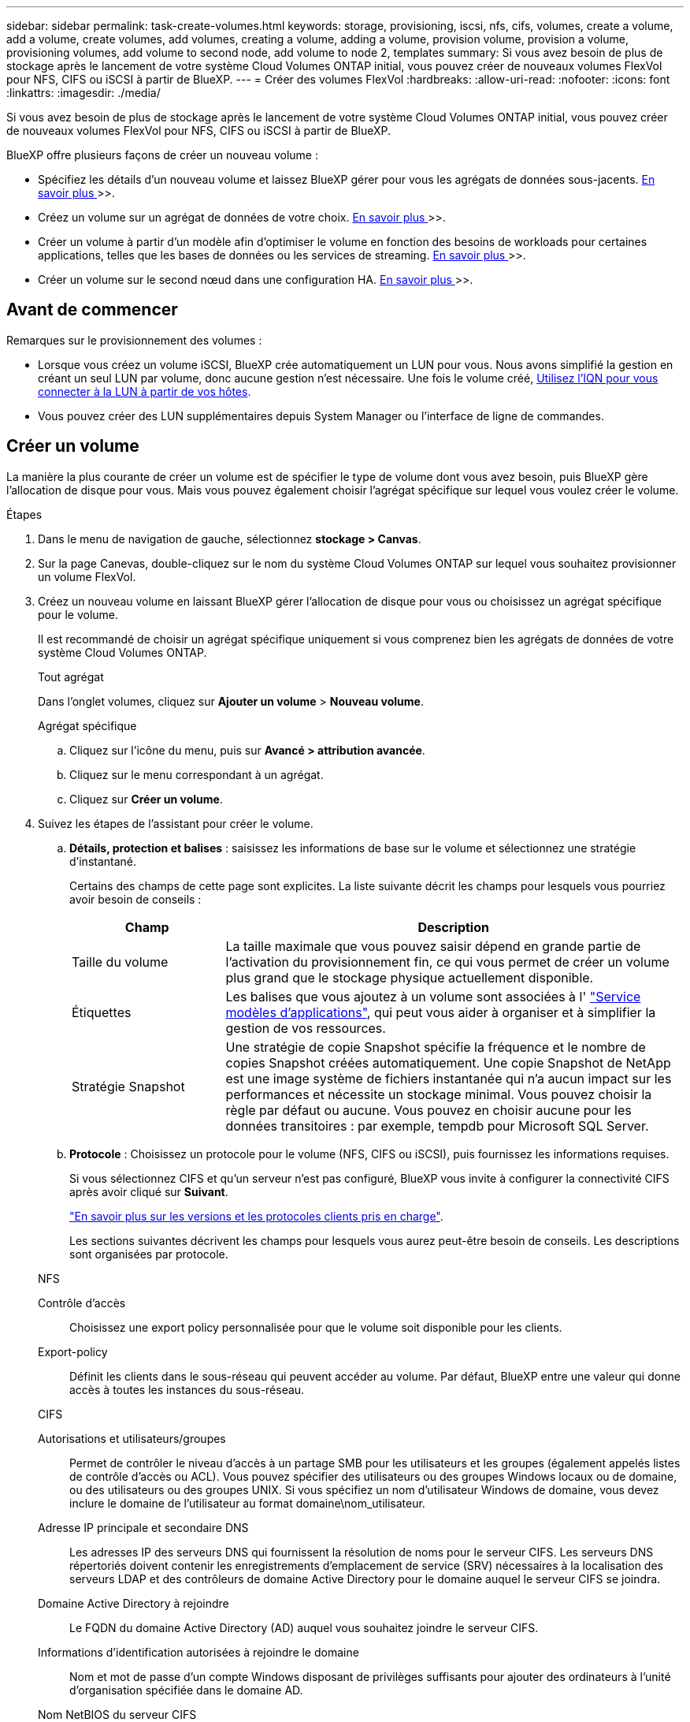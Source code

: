 ---
sidebar: sidebar 
permalink: task-create-volumes.html 
keywords: storage, provisioning, iscsi, nfs, cifs, volumes, create a volume, add a volume, create volumes, add volumes, creating a volume, adding a volume, provision volume, provision a volume, provisioning volumes, add volume to second node, add volume to node 2, templates 
summary: Si vous avez besoin de plus de stockage après le lancement de votre système Cloud Volumes ONTAP initial, vous pouvez créer de nouveaux volumes FlexVol pour NFS, CIFS ou iSCSI à partir de BlueXP. 
---
= Créer des volumes FlexVol
:hardbreaks:
:allow-uri-read: 
:nofooter: 
:icons: font
:linkattrs: 
:imagesdir: ./media/


[role="lead"]
Si vous avez besoin de plus de stockage après le lancement de votre système Cloud Volumes ONTAP initial, vous pouvez créer de nouveaux volumes FlexVol pour NFS, CIFS ou iSCSI à partir de BlueXP.

BlueXP offre plusieurs façons de créer un nouveau volume :

* Spécifiez les détails d'un nouveau volume et laissez BlueXP gérer pour vous les agrégats de données sous-jacents. <<Créer un volume,En savoir plus >>>>.
* Créez un volume sur un agrégat de données de votre choix. <<Créer un volume,En savoir plus >>>>.
* Créer un volume à partir d'un modèle afin d'optimiser le volume en fonction des besoins de workloads pour certaines applications, telles que les bases de données ou les services de streaming. <<Créer un volume à partir d'un modèle,En savoir plus >>>>.
* Créer un volume sur le second nœud dans une configuration HA. <<Créer un volume sur le second nœud dans une configuration HA,En savoir plus >>>>.




== Avant de commencer

Remarques sur le provisionnement des volumes :

* Lorsque vous créez un volume iSCSI, BlueXP crée automatiquement un LUN pour vous. Nous avons simplifié la gestion en créant un seul LUN par volume, donc aucune gestion n'est nécessaire. Une fois le volume créé, <<Connectez une LUN à un hôte,Utilisez l'IQN pour vous connecter à la LUN à partir de vos hôtes>>.
* Vous pouvez créer des LUN supplémentaires depuis System Manager ou l'interface de ligne de commandes.


ifdef::aws[]

* Si vous souhaitez utiliser CIFS dans AWS, vous devez avoir configuré DNS et Active Directory. Pour plus de détails, voir link:reference-networking-aws.html["Configuration réseau requise pour Cloud Volumes ONTAP pour AWS"].
* Si votre configuration Cloud Volumes ONTAP prend en charge la fonctionnalité Amazon EBS Elastic volumes, vous pouvez vouloir la faire link:concept-aws-elastic-volumes.html["en savoir plus sur ce qui se passe lorsque vous créez un volume"].


endif::aws[]



== Créer un volume

La manière la plus courante de créer un volume est de spécifier le type de volume dont vous avez besoin, puis BlueXP gère l'allocation de disque pour vous. Mais vous pouvez également choisir l'agrégat spécifique sur lequel vous voulez créer le volume.

.Étapes
. Dans le menu de navigation de gauche, sélectionnez *stockage > Canvas*.
. Sur la page Canevas, double-cliquez sur le nom du système Cloud Volumes ONTAP sur lequel vous souhaitez provisionner un volume FlexVol.
. Créez un nouveau volume en laissant BlueXP gérer l'allocation de disque pour vous ou choisissez un agrégat spécifique pour le volume.
+
Il est recommandé de choisir un agrégat spécifique uniquement si vous comprenez bien les agrégats de données de votre système Cloud Volumes ONTAP.

+
[role="tabbed-block"]
====
.Tout agrégat
--
Dans l'onglet volumes, cliquez sur *Ajouter un volume* > *Nouveau volume*.

--
.Agrégat spécifique
--
.. Cliquez sur l'icône du menu, puis sur *Avancé > attribution avancée*.
.. Cliquez sur le menu correspondant à un agrégat.
.. Cliquez sur *Créer un volume*.


--
====
. Suivez les étapes de l'assistant pour créer le volume.
+
.. *Détails, protection et balises* : saisissez les informations de base sur le volume et sélectionnez une stratégie d'instantané.
+
Certains des champs de cette page sont explicites. La liste suivante décrit les champs pour lesquels vous pourriez avoir besoin de conseils :

+
[cols="2,6"]
|===
| Champ | Description 


| Taille du volume | La taille maximale que vous pouvez saisir dépend en grande partie de l'activation du provisionnement fin, ce qui vous permet de créer un volume plus grand que le stockage physique actuellement disponible. 


| Étiquettes | Les balises que vous ajoutez à un volume sont associées à l' https://docs.netapp.com/us-en/cloud-manager-app-template/task-using-tags.html["Service modèles d'applications"^], qui peut vous aider à organiser et à simplifier la gestion de vos ressources. 


| Stratégie Snapshot | Une stratégie de copie Snapshot spécifie la fréquence et le nombre de copies Snapshot créées automatiquement. Une copie Snapshot de NetApp est une image système de fichiers instantanée qui n'a aucun impact sur les performances et nécessite un stockage minimal. Vous pouvez choisir la règle par défaut ou aucune. Vous pouvez en choisir aucune pour les données transitoires : par exemple, tempdb pour Microsoft SQL Server. 
|===
.. *Protocole* : Choisissez un protocole pour le volume (NFS, CIFS ou iSCSI), puis fournissez les informations requises.
+
Si vous sélectionnez CIFS et qu'un serveur n'est pas configuré, BlueXP vous invite à configurer la connectivité CIFS après avoir cliqué sur *Suivant*.

+
link:concept-client-protocols.html["En savoir plus sur les versions et les protocoles clients pris en charge"].

+
Les sections suivantes décrivent les champs pour lesquels vous aurez peut-être besoin de conseils. Les descriptions sont organisées par protocole.

+
[role="tabbed-block"]
====
.NFS
--
Contrôle d'accès:: Choisissez une export policy personnalisée pour que le volume soit disponible pour les clients.
Export-policy:: Définit les clients dans le sous-réseau qui peuvent accéder au volume. Par défaut, BlueXP entre une valeur qui donne accès à toutes les instances du sous-réseau.


--
.CIFS
--
Autorisations et utilisateurs/groupes:: Permet de contrôler le niveau d'accès à un partage SMB pour les utilisateurs et les groupes (également appelés listes de contrôle d'accès ou ACL). Vous pouvez spécifier des utilisateurs ou des groupes Windows locaux ou de domaine, ou des utilisateurs ou des groupes UNIX. Si vous spécifiez un nom d'utilisateur Windows de domaine, vous devez inclure le domaine de l'utilisateur au format domaine\nom_utilisateur.
Adresse IP principale et secondaire DNS:: Les adresses IP des serveurs DNS qui fournissent la résolution de noms pour le serveur CIFS. Les serveurs DNS répertoriés doivent contenir les enregistrements d'emplacement de service (SRV) nécessaires à la localisation des serveurs LDAP et des contrôleurs de domaine Active Directory pour le domaine auquel le serveur CIFS se joindra.
+
--
ifdef::gcp[]

--


Si vous configurez Google Managed Active Directory, l'accès à AD est possible par défaut avec l'adresse IP 169.254.169.254.

endif::gcp[]

Domaine Active Directory à rejoindre:: Le FQDN du domaine Active Directory (AD) auquel vous souhaitez joindre le serveur CIFS.
Informations d'identification autorisées à rejoindre le domaine:: Nom et mot de passe d'un compte Windows disposant de privilèges suffisants pour ajouter des ordinateurs à l'unité d'organisation spécifiée dans le domaine AD.
Nom NetBIOS du serveur CIFS:: Nom de serveur CIFS unique dans le domaine AD.
Unité organisationnelle:: Unité organisationnelle du domaine AD à associer au serveur CIFS. La valeur par défaut est CN=Computers.


ifdef::aws[]

*** Pour configurer Microsoft AD géré par AWS en tant que serveur AD pour Cloud Volumes ONTAP, entrez *ou=ordinateurs,ou=corp* dans ce champ.


endif::aws[]

ifdef::azure[]

*** Pour configurer les services de domaine Azure AD en tant que serveur AD pour Cloud Volumes ONTAP, entrez *ou=ordinateurs ADDC* ou *ou=utilisateurs ADDC* dans ce champ.https://docs.microsoft.com/en-us/azure/active-directory-domain-services/create-ou["Documentation Azure : créez une unité organisationnelle dans un domaine géré Azure AD Domain Services"^]


endif::azure[]

ifdef::gcp[]

*** Pour configurer Google Managed Microsoft AD en tant que serveur AD pour Cloud Volumes ONTAP, entrez *ou=ordinateurs,ou=Cloud* dans ce champ.https://cloud.google.com/managed-microsoft-ad/docs/manage-active-directory-objects#organizational_units["Google Cloud Documentation : les unités organisationnelles de Google Managed Microsoft AD"^]


endif::gcp[]

Domaine DNS:: Le domaine DNS de la machine virtuelle de stockage Cloud Volumes ONTAP (SVM). Dans la plupart des cas, le domaine est identique au domaine AD.
Serveur NTP:: Sélectionnez *utiliser le domaine Active Directory* pour configurer un serveur NTP à l'aide du DNS Active Directory. Si vous devez configurer un serveur NTP à l'aide d'une autre adresse, vous devez utiliser l'API. Voir la https://docs.netapp.com/us-en/cloud-manager-automation/index.html["Documents d'automatisation BlueXP"^] pour plus d'informations.
+
--
Notez que vous ne pouvez configurer un serveur NTP que lors de la création d'un serveur CIFS. Elle n'est pas configurable après la création du serveur CIFS.

--


--
.ISCSI
--
LUN:: Les cibles de stockage iSCSI sont appelées LUN (unités logiques) et sont présentées aux hôtes sous forme de périphériques de blocs standard. Lorsque vous créez un volume iSCSI, BlueXP crée automatiquement un LUN pour vous. Nous l'avons simplifié en créant un seul LUN par volume, ce qui évite toute intervention de gestion. Une fois le volume créé, link:task-connect-lun.html["Utilisez l'IQN pour vous connecter à la LUN à partir de vos hôtes"].
Groupe initiateur:: Groupes initiateurs (igroups) spécifiez les hôtes qui peuvent accéder aux LUN spécifiés sur le système de stockage
Initiateur hôte (IQN):: Les cibles iSCSI se connectent au réseau via des cartes réseau Ethernet (NIC) standard, des cartes TOE (TCP Offload Engine) avec des initiateurs logiciels, des adaptateurs réseau convergés (CNA) ou des adaptateurs de buste hôte dédiés (HBA) et sont identifiés par des noms qualifiés iSCSI (IQN).


--
====
.. *Type de disque* : choisissez un type de disque sous-jacent pour le volume en fonction de vos besoins en termes de performances et de coûts.
+
ifdef::aws[]

+
*** link:task-planning-your-config.html#sizing-your-system-in-aws["Dimensionnement de votre système dans AWS"]






endif::aws[]

ifdef::azure[]

* link:task-planning-your-config-azure.html#sizing-your-system-in-azure["Dimensionnement du système dans Azure"]


endif::azure[]

ifdef::gcp[]

* link:task-planning-your-config-gcp.html#sizing-your-system-in-gcp["Dimensionnement du système dans Google Cloud"]


endif::gcp[]

. *Profil d'utilisation et stratégie de hiérarchisation* : choisissez d'activer ou de désactiver les fonctions d'efficacité du stockage sur le volume, puis sélectionnez un link:concept-data-tiering.html["règle de tiering des volumes"].
+
ONTAP comprend plusieurs fonctionnalités d'efficacité du stockage qui permettent de réduire la quantité totale de stockage nécessaire. Les fonctionnalités d'efficacité du stockage NetApp offrent les avantages suivants :

+
Provisionnement fin:: Met à la disposition des hôtes ou des utilisateurs une quantité de stockage logique supérieure au stockage effectivement présent dans votre pool physique. L'espace de stockage est alloué de manière dynamique, et non au préalable, à chaque volume lors de l'écriture des données.
Déduplication:: Améliore l'efficacité en identifiant les blocs de données identiques et en les remplaçant par des références à un seul bloc partagé. Cette technique réduit les besoins de stockage en éliminant les blocs de données redondants qui résident dans le même volume.
Compression:: Réduit la capacité physique requise pour stocker les données en les compressant dans un volume sur un stockage primaire, secondaire ou d'archivage.


. *Revue* : consultez les détails du volume, puis cliquez sur *Ajouter*.


.Résultat
BlueXP crée le volume sur le système Cloud Volumes ONTAP.



== Créer un volume à partir d'un modèle

Si votre entreprise a créé des modèles de volume Cloud Volumes ONTAP pour vous permettre de déployer des volumes optimisés pour répondre aux besoins de workloads de certaines applications, suivez les étapes de cette section.

Le modèle doit faciliter votre travail car certains paramètres de volume seront déjà définis dans le modèle, tels que le type de disque, la taille, le protocole, la stratégie Snapshot, le fournisseur de cloud, entre autres. Lorsqu'un paramètre est déjà prédéfini, il vous suffit de passer au paramètre de volume suivant.


NOTE: Vous pouvez créer des volumes NFS ou CIFS uniquement lors de l'utilisation de modèles.

.Étapes
. Dans le menu de navigation de gauche, sélectionnez *stockage > Canvas*.
. Sur la page Canevas, cliquez sur le nom du système Cloud Volumes ONTAP dans lequel vous souhaitez provisionner un volume.
. Cliquez sur image:screenshot_gallery_options.gif["Une icône de trois points côte à côte."] > *Ajouter un volume à partir du modèle*.
+
image:screenshot_template_add_vol_cvo.png["Capture d'écran indiquant comment ajouter un nouveau volume à partir d'un modèle."]

. Dans la page _Select Template_, sélectionnez le modèle à utiliser pour créer le volume et cliquez sur *Next*.
+
image:screenshot_select_template_cvo.png["Capture d'écran des modèles d'application disponibles."]

+
La page _Define Parameters_ s'affiche.

+
image:screenshot_define_cvo_vol_from_template.png["Capture d'écran montrant un modèle vierge que vous devez remplir pour créer un volume."]

+

NOTE: Vous pouvez cliquer sur la case à cocher *Afficher les paramètres en lecture seule* pour afficher tous les champs qui ont été verrouillés par le modèle si vous souhaitez voir les valeurs de ces paramètres. Par défaut, ces champs prédéfinis sont masqués et seuls les champs à compléter sont affichés.

. Dans la zone _context_, l'environnement de travail est rempli avec le nom de l'environnement de travail avec lequel vous avez commencé. Vous devez sélectionner la *VM de stockage* où le volume sera créé.
. Ajoutez des valeurs pour tous les paramètres qui ne sont pas codés en dur à partir du modèle. Voir <<create a volume,Créer un volume>> Pour déployer un volume Cloud Volumes ONTAP, consultez la section relative aux paramètres à respecter.
. S'il n'y a pas d'autres actions à définir (par exemple, configuration de Cloud Backup), cliquez sur *Exécuter le modèle*.
+
S'il existe d'autres actions, cliquez sur l'action dans le volet gauche pour afficher les paramètres à compléter.

+
image:screenshot_template_select_next_action.png["Capture d'écran indiquant comment sélectionner des actions supplémentaires à réaliser."]

+
Par exemple, si l'action Activer la sauvegarde dans le cloud requiert que vous sélectionniez une stratégie de sauvegarde, vous pouvez le faire maintenant.

. Cliquez sur *Exécuter le modèle*.


.Résultat
Cloud Volumes ONTAP provisionne le volume et affiche une page afin que vous puissiez voir sa progression.

image:screenshot_template_creating_resource_cvo.png["Capture d'écran indiquant la progression de la création de votre nouveau volume à partir du modèle."]

En outre, si une action secondaire est implémentée dans le modèle, par exemple, l'activation de Cloud Backup sur le volume, cette action est également effectuée.



== Créer un volume sur le second nœud dans une configuration HA

Par défaut, BlueXP crée des volumes sur le premier nœud d'une configuration HA. Si vous avez besoin d'une configuration active-active, dans laquelle les deux nœuds servent les données aux clients, vous devez créer des agrégats et des volumes sur le second nœud.

.Étapes
. Dans le menu de navigation de gauche, sélectionnez *stockage > Canvas*.
. Sur la page Canevas, double-cliquez sur le nom de l'environnement de travail Cloud Volumes ONTAP sur lequel vous souhaitez gérer les agrégats.
. Cliquez sur l'icône du menu, puis sur *Avancé > attribution avancée*.
. Cliquez sur *Ajouter agrégat*, puis créez l'agrégat.
. Pour le nœud principal, choisissez le second nœud dans la paire HA.
. Une fois que BlueXP a créé l'agrégat, sélectionnez-le, puis cliquez sur *Créer un volume*.
. Entrez les détails du nouveau volume, puis cliquez sur *Créer*.


.Résultat
BlueXP crée le volume sur le second nœud de la paire haute disponibilité.

ifdef::aws[]


TIP: Pour les paires HA déployées dans plusieurs zones de disponibilité AWS, vous devez monter le volume sur les clients en utilisant l'adresse IP flottante du nœud sur lequel réside le volume.

endif::aws[]



== Après avoir créé un volume

Si vous avez provisionné un partage CIFS, donnez aux utilisateurs ou aux groupes des autorisations sur les fichiers et les dossiers et vérifiez que ces utilisateurs peuvent accéder au partage et créer un fichier.

Si vous souhaitez appliquer des quotas aux volumes, vous devez utiliser System Manager ou l'interface de ligne de commande. Les quotas vous permettent de restreindre ou de suivre l'espace disque et le nombre de fichiers utilisés par un utilisateur, un groupe ou un qtree.
